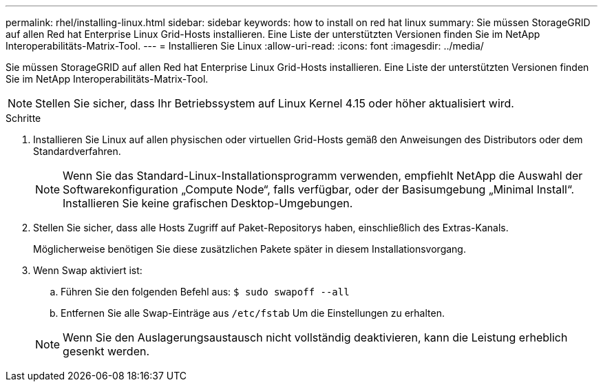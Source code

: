 ---
permalink: rhel/installing-linux.html 
sidebar: sidebar 
keywords: how to install on red hat linux 
summary: Sie müssen StorageGRID auf allen Red hat Enterprise Linux Grid-Hosts installieren. Eine Liste der unterstützten Versionen finden Sie im NetApp Interoperabilitäts-Matrix-Tool. 
---
= Installieren Sie Linux
:allow-uri-read: 
:icons: font
:imagesdir: ../media/


[role="lead"]
Sie müssen StorageGRID auf allen Red hat Enterprise Linux Grid-Hosts installieren. Eine Liste der unterstützten Versionen finden Sie im NetApp Interoperabilitäts-Matrix-Tool.


NOTE: Stellen Sie sicher, dass Ihr Betriebssystem auf Linux Kernel 4.15 oder höher aktualisiert wird.

.Schritte
. Installieren Sie Linux auf allen physischen oder virtuellen Grid-Hosts gemäß den Anweisungen des Distributors oder dem Standardverfahren.
+

NOTE: Wenn Sie das Standard-Linux-Installationsprogramm verwenden, empfiehlt NetApp die Auswahl der Softwarekonfiguration „Compute Node“, falls verfügbar, oder der Basisumgebung „Minimal Install“. Installieren Sie keine grafischen Desktop-Umgebungen.

. Stellen Sie sicher, dass alle Hosts Zugriff auf Paket-Repositorys haben, einschließlich des Extras-Kanals.
+
Möglicherweise benötigen Sie diese zusätzlichen Pakete später in diesem Installationsvorgang.

. Wenn Swap aktiviert ist:
+
.. Führen Sie den folgenden Befehl aus: `$ sudo swapoff --all`
.. Entfernen Sie alle Swap-Einträge aus `/etc/fstab` Um die Einstellungen zu erhalten.


+

NOTE: Wenn Sie den Auslagerungsaustausch nicht vollständig deaktivieren, kann die Leistung erheblich gesenkt werden.


